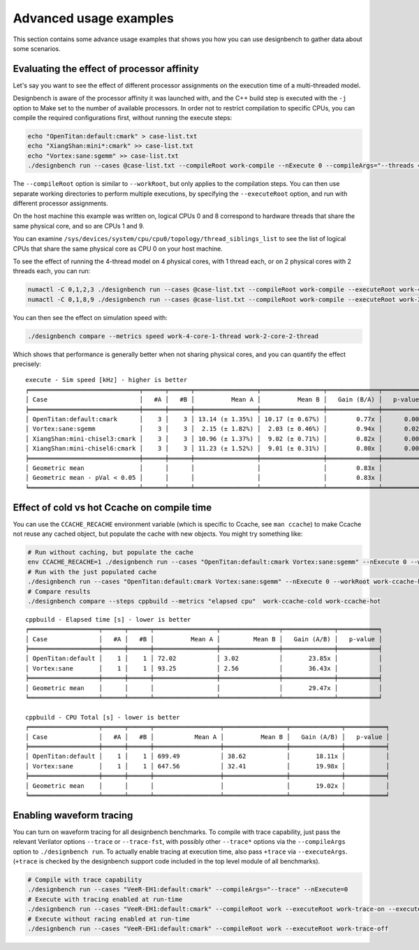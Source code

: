 Advanced usage examples
=======================

This section contains some advance usage examples that shows you how you
can use designbench to gather data about some scenarios.

Evaluating the effect of processor affinity
-------------------------------------------

Let's say you want to see the effect of different processor assignments on
the execution time of a multi-threaded model.

Designbench is aware of the processor affinity it was launched with, and the
C++ build step is executed with the ``-j`` option to Make set to the number of
available processors. In order not to restrict compilation to specific CPUs,
you can compile the required configurations first, without running the execute
steps:

.. code:: shell

    echo "OpenTitan:default:cmark" > case-list.txt
    echo "XiangShan:mini*:cmark" >> case-list.txt
    echo "Vortex:sane:sgemm" >> case-list.txt
    ./designbench run --cases @case-list.txt --compileRoot work-compile --nExecute 0 --compileArgs="--threads 4"

The ``--compileRoot`` option is similar to ``--workRoot``, but only applies to
the compilation steps. You can then use separate working directories to perform
multiple executions, by specifying the ``--executeRoot`` option, and run with
different processor assignments.

On the host machine this example was written on, logical CPUs 0 and 8
correspond to hardware threads that share the same physical core, and so are
CPUs 1 and 9.

You can examine ``/sys/devices/system/cpu/cpu0/topology/thread_siblings_list``
to see the list of logical CPUs that share the same physical core as CPU 0 on
your host machine.

To see the effect of running the 4-thread model on 4 physical cores, with 1
thread each, or on 2 physical cores with 2 threads each, you can run:

.. code:: shell

    numactl -C 0,1,2,3 ./designbench run --cases @case-list.txt --compileRoot work-compile --executeRoot work-4-core-1-thread --nExecute 3
    numactl -C 0,1,8,9 ./designbench run --cases @case-list.txt --compileRoot work-compile --executeRoot work-2-core-2-thread --nExecute 3

You can then see the effect on simulation speed with:

.. code:: shell

    ./designbench compare --metrics speed work-4-core-1-thread work-2-core-2-thread

Which shows that performance is generally better when not sharing physical
cores, and you can quantify the effect precisely:

::

    execute - Sim speed [kHz] - higher is better
    ╒══════════════════════════════╤══════╤══════╤═════════════════╤═════════════════╤══════════════╤═══════════╕
    │ Case                         │   #A │   #B │          Mean A │          Mean B │   Gain (B/A) │   p-value │
    ╞══════════════════════════════╪══════╪══════╪═════════════════╪═════════════════╪══════════════╪═══════════╡
    │ OpenTitan:default:cmark      │    3 │    3 │ 13.14 (± 1.35%) │ 10.17 (± 0.67%) │        0.77x │      0.00 │
    │ Vortex:sane:sgemm            │    3 │    3 │  2.15 (± 1.82%) │  2.03 (± 0.46%) │        0.94x │      0.02 │
    │ XiangShan:mini-chisel3:cmark │    3 │    3 │ 10.96 (± 1.37%) │  9.02 (± 0.71%) │        0.82x │      0.00 │
    │ XiangShan:mini-chisel6:cmark │    3 │    3 │ 11.23 (± 1.52%) │  9.01 (± 0.31%) │        0.80x │      0.00 │
    ╞══════════════════════════════╪══════╪══════╪═════════════════╪═════════════════╪══════════════╪═══════════╡
    │ Geometric mean               │      │      │                 │                 │        0.83x │           │
    │ Geometric mean - pVal < 0.05 │      │      │                 │                 │        0.83x │           │
    ╘══════════════════════════════╧══════╧══════╧═════════════════╧═════════════════╧══════════════╧═══════════╛

Effect of cold vs hot Ccache on compile time
--------------------------------------------

You can use the ``CCACHE_RECACHE`` environment variable (which is specific to
Ccache, see ``man ccache``) to make Ccache not reuse any cached object, but
populate the cache with new objects. You might try something like:

.. code:: shell

    # Run without caching, but populate the cache
    env CCACHE_RECACHE=1 ./designbench run --cases "OpenTitan:default:cmark Vortex:sane:sgemm" --nExecute 0 --workRoot work-ccache-cold
    # Run with the just populated cache
    ./designbench run --cases "OpenTitan:default:cmark Vortex:sane:sgemm" --nExecute 0 --workRoot work-ccache-hot
    # Compare results
    ./designbench compare --steps cppbuild --metrics "elapsed cpu"  work-ccache-cold work-ccache-hot

::

    cppbuild - Elapsed time [s] - lower is better
    ╒═══════════════════╤══════╤══════╤═════════════════╤════════════════╤══════════════╤═══════════╕
    │ Case              │   #A │   #B │          Mean A │         Mean B │   Gain (A/B) │   p-value │
    ╞═══════════════════╪══════╪══════╪═════════════════╪════════════════╪══════════════╪═══════════╡
    │ OpenTitan:default │    1 │    1 │ 72.02           │ 3.02           │       23.85x │           │
    │ Vortex:sane       │    1 │    1 │ 93.25           │ 2.56           │       36.43x │           │
    ╞═══════════════════╪══════╪══════╪═════════════════╪════════════════╪══════════════╪═══════════╡
    │ Geometric mean    │      │      │                 │                │       29.47x │           │
    ╘═══════════════════╧══════╧══════╧═════════════════╧════════════════╧══════════════╧═══════════╛

    cppbuild - CPU Total [s] - lower is better
    ╒═══════════════════╤══════╤══════╤══════════════════╤═════════════════╤══════════════╤═══════════╕
    │ Case              │   #A │   #B │           Mean A │          Mean B │   Gain (A/B) │   p-value │
    ╞═══════════════════╪══════╪══════╪══════════════════╪═════════════════╪══════════════╪═══════════╡
    │ OpenTitan:default │    1 │    1 │ 699.49           │ 38.62           │       18.11x │           │
    │ Vortex:sane       │    1 │    1 │ 647.56           │ 32.41           │       19.98x │           │
    ╞═══════════════════╪══════╪══════╪══════════════════╪═════════════════╪══════════════╪═══════════╡
    │ Geometric mean    │      │      │                  │                 │       19.02x │           │
    ╘═══════════════════╧══════╧══════╧══════════════════╧═════════════════╧══════════════╧═══════════╛

Enabling waveform tracing
-------------------------

You can turn on waveform tracing for all designbench benchmarks. To compile
with trace capability, just pass the relevant Verilator options ``--trace`` or
``--trace-fst``, with possibly other ``--trace*`` options via the
``--compileArgs`` option to ``./designbench run``. To actually enable tracing
at execution time, also pass ``+trace`` via ``--executeArgs``. (``+trace`` is
checked by the designbench support code included in the top level module of
all benchmarks).

.. code:: shell

    # Compile with trace capability
    ./designbench run --cases "VeeR-EH1:default:cmark" --compileArgs="--trace" --nExecute=0
    # Execute with tracing enabled at run-time
    ./designbench run --cases "VeeR-EH1:default:cmark" --compileRoot work --executeRoot work-trace-on --executeArgs="+trace"
    # Execute without racing enabled at run-time
    ./designbench run --cases "VeeR-EH1:default:cmark" --compileRoot work --executeRoot work-trace-off
